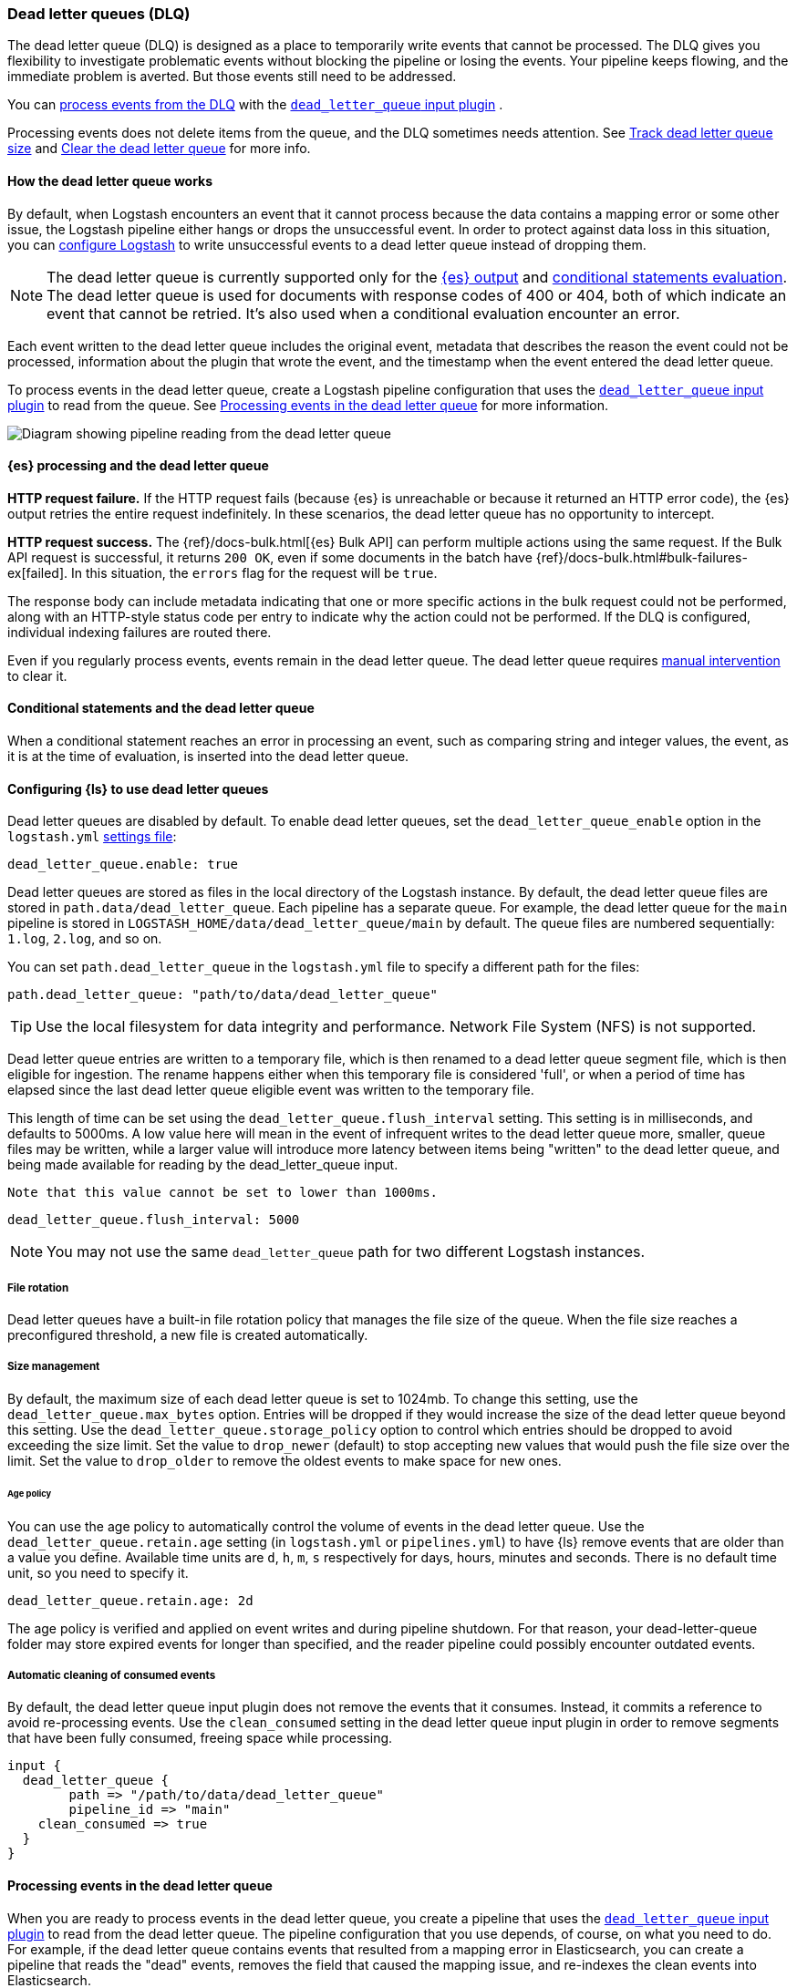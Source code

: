 [[dead-letter-queues]]
=== Dead letter queues (DLQ)

The dead letter queue (DLQ) is designed as a place to temporarily write events that cannot be processed. 
The DLQ gives you flexibility to investigate problematic events without blocking the pipeline or losing the events. 
Your pipeline keeps flowing, and the immediate problem is averted.
But those events still need to be addressed.  

You can <<es-proc-dlq,process events from the DLQ>> with the <<plugins-inputs-dead_letter_queue,`dead_letter_queue` input plugin>> .

Processing events does not delete items from the queue, and the DLQ sometimes needs attention.
See <<dlq-size>> and <<dlq-clear>> for more info. 

[[dead-letter-how]]
==== How the dead letter queue works

By default, when Logstash encounters an event that it cannot process because the
data contains a mapping error or some other issue, the Logstash pipeline 
either hangs or drops the unsuccessful event. In order to protect against data
loss in this situation, you can <<configuring-dlq,configure Logstash>> to write
unsuccessful events to a dead letter queue instead of dropping them.

NOTE: The dead letter queue is currently supported only for the
<<plugins-outputs-elasticsearch,{es} output>> and <<conditionals, conditional statements evaluation>>.
The dead letter queue is used for documents with response codes of 400 or 404, both of which indicate an event
that cannot be retried.
It's also used when a conditional evaluation encounter an error.

Each event written to the dead letter queue includes the original event,
metadata that describes the reason the event could not be processed, information
about the plugin that wrote the event, and the timestamp when the event
entered the dead letter queue.

To process events in the dead letter queue, create a Logstash pipeline
configuration that uses the
<<plugins-inputs-dead_letter_queue,`dead_letter_queue` input plugin>> to read
from the queue. See <<processing-dlq-events>> for more information.

image::static/images/dead_letter_queue.png[Diagram showing pipeline reading from the dead letter queue]

[[es-proc-dlq]]
==== {es} processing and the dead letter queue

**HTTP request failure.** If the HTTP request fails (because {es} is unreachable
or because it returned an HTTP error code), the {es} output retries the entire
request indefinitely. In these scenarios, the dead letter queue has no
opportunity to intercept.

**HTTP request success.** The {ref}/docs-bulk.html[{es} Bulk API] can perform
multiple actions using the same request. If the Bulk API request is successful,
it returns `200 OK`, even if some documents in the batch have
{ref}/docs-bulk.html#bulk-failures-ex[failed]. In this situation, the `errors`
flag for the request will be `true`.

The response body can include metadata indicating that one or more specific
actions in the bulk request could not be performed, along with an HTTP-style
status code per entry to indicate why the action could not be performed.
If the DLQ is configured, individual indexing failures are routed there.

Even if you regularly process events, events remain in the dead letter queue.
The dead letter queue requires <<dlq-clear,manual intervention>> to clear it.

[[conditionals-dlq]]
==== Conditional statements and the dead letter queue
When a conditional statement reaches an error in processing an event, such as comparing string and integer values,
the event, as it is at the time of evaluation, is inserted into the dead letter queue.

[[configuring-dlq]]
==== Configuring {ls} to use dead letter queues

Dead letter queues are disabled by default. To enable dead letter queues, set
the `dead_letter_queue_enable` option in the `logstash.yml`
<<logstash-settings-file,settings file>>: 

[source,yaml]
-------------------------------------------------------------------------------
dead_letter_queue.enable: true
-------------------------------------------------------------------------------

Dead letter queues are stored as files in the local directory of the Logstash
instance. By default, the dead letter queue files are stored in
`path.data/dead_letter_queue`. Each pipeline has a separate queue. For example,
the dead letter queue for the `main` pipeline is stored in
`LOGSTASH_HOME/data/dead_letter_queue/main` by default. The queue files are
numbered sequentially: `1.log`, `2.log`, and so on.

You can set `path.dead_letter_queue` in the `logstash.yml` file to
specify a different path for the files:

[source,yaml]
-------------------------------------------------------------------------------
path.dead_letter_queue: "path/to/data/dead_letter_queue"
-------------------------------------------------------------------------------

TIP: Use the local filesystem for data integrity and performance. Network File System (NFS) is not supported.

Dead letter queue entries are written to a temporary file, which is then renamed
 to a dead letter queue segment file, which is then eligible for ingestion. The rename
 happens either when this temporary file is considered 'full', or when a period
 of time has elapsed since the last dead letter queue eligible event was written
 to the temporary file.

This length of time can be set using the `dead_letter_queue.flush_interval` setting.
 This setting is in milliseconds, and defaults to 5000ms. A low value here will mean
 in the event of infrequent writes to the dead letter queue more, smaller, queue
 files may be written, while a larger value will introduce more latency between
 items being "written" to the dead letter queue, and being made available for
 reading by the dead_letter_queue input.

 Note that this value cannot be set to lower than 1000ms.

[source,yaml]
-------------------------------------------------------------------------------
dead_letter_queue.flush_interval: 5000
-------------------------------------------------------------------------------

NOTE: You may not use the same `dead_letter_queue` path for two different
Logstash instances.

[[file-rotation]]
===== File rotation

Dead letter queues have a built-in file rotation policy that manages the file
size of the queue. When the file size reaches a preconfigured threshold, a new
file is created automatically.

[[size-management]]
===== Size management
By default, the maximum size of each dead letter queue is set to 1024mb. To
change this setting, use the `dead_letter_queue.max_bytes` option.  Entries
will be dropped if they would increase the size of the dead letter queue beyond
this setting.
Use the `dead_letter_queue.storage_policy` option to control which entries should be dropped to avoid exceeding the size limit. 
Set the value to `drop_newer` (default) to stop accepting new values that would push the file size over the limit. 
Set the value to `drop_older` to remove the oldest events to make space for new ones.

[[age-policy]]
====== Age policy
You can use the age policy to automatically control the volume of events in the dead letter queue.
Use the `dead_letter_queue.retain.age` setting (in `logstash.yml` or `pipelines.yml`) to have {ls}
remove events that are older than a value you define.
Available time units are `d`, `h`, `m`, `s` respectively for days, hours, minutes and seconds.
There is no default time unit, so you need to specify it.

[source,yaml]
-----
dead_letter_queue.retain.age: 2d
-----

The age policy is verified and applied on event writes and during pipeline shutdown.
For that reason, your dead-letter-queue folder may store expired events for longer than specified,
and the reader pipeline could possibly encounter outdated events.

[[auto-clean]]
===== Automatic cleaning of consumed events

By default, the dead letter queue input plugin does not remove the events that it consumes.
Instead, it commits a reference to avoid re-processing events.
Use the `clean_consumed` setting in the dead letter queue input plugin in order
to remove segments that have been fully consumed, freeing space while processing.

[source,yaml]
-----
input {
  dead_letter_queue {
  	path => "/path/to/data/dead_letter_queue"
  	pipeline_id => "main"
    clean_consumed => true 
  }
}
-----

[[processing-dlq-events]]
==== Processing events in the dead letter queue

When you are ready to process events in the dead letter queue, you create a
pipeline that uses the
<<plugins-inputs-dead_letter_queue,`dead_letter_queue` input plugin>> to read
from the dead letter queue. The pipeline configuration that you use depends, of
course, on what you need to do. For example, if the dead letter queue contains
events that resulted from a mapping error in Elasticsearch, you can create a
pipeline that reads the "dead" events, removes the field that caused the mapping
issue, and re-indexes the clean events into Elasticsearch. 

The following example shows a simple pipeline that reads events from the dead
letter queue and writes the events, including metadata, to standard output: 

[source,yaml]
--------------------------------------------------------------------------------
input {
  dead_letter_queue {
    path => "/path/to/data/dead_letter_queue" <1>
    commit_offsets => true <2>
    pipeline_id => "main" <3>
  }
}

output {
  stdout {
    codec => rubydebug { metadata => true }
  }
}
--------------------------------------------------------------------------------
<1> The path to the top-level directory containing the dead letter queue. This
directory contains a separate folder for each pipeline that writes to the dead
letter queue. To find the path to this directory, look at the `logstash.yml`
<<logstash-settings-file,settings file>>. By default, Logstash creates the
`dead_letter_queue` directory under the location used for persistent
storage (`path.data`), for example, `LOGSTASH_HOME/data/dead_letter_queue`.
However, if `path.dead_letter_queue` is set, it uses that location instead.
<2> When `true`, saves the offset. When the pipeline restarts, it will continue
reading from the position where it left off rather than reprocessing all the
items in the queue. You can set `commit_offsets` to `false` when you are
exploring events in the dead letter queue and want to iterate over the events
multiple times. 
<3> The ID of the pipeline that's writing to the dead letter queue. The default
is `"main"`.

For another example, see <<dlq-example>>.

When the pipeline has finished processing all the events in the dead letter
queue, it will continue to run and process new events as they stream into the
queue. This means that you do not need to stop your production system to handle
events in the dead letter queue. 

NOTE: Events emitted from the
<<plugins-inputs-dead_letter_queue,`dead_letter_queue` input plugin>> plugin
will not be resubmitted to the dead letter queue if they cannot be processed
correctly.

[[dlq-timestamp]]
==== Reading from a timestamp

When you read from the dead letter queue, you might not want to process all the
events in the queue, especially if there are a lot of old events in the queue.
You can start processing events at a specific point in the queue by using the
`start_timestamp` option. This option configures the pipeline to start
processing events based on the timestamp of when they entered the queue:

[source,yaml]
--------------------------------------------------------------------------------
input {
  dead_letter_queue {
    path => "/path/to/data/dead_letter_queue" 
    start_timestamp => "2017-06-06T23:40:37"
    pipeline_id => "main"
  }
}
--------------------------------------------------------------------------------

For this example, the pipeline starts reading all events that were delivered to
the dead letter queue on or after June 6, 2017, at 23:40:37. 

[[dlq-example]]
==== Example: Processing data that has mapping errors

In this example, the user attempts to index a document that includes geo_ip data,
but the data cannot be processed because it contains a mapping error:

[source,json]
--------------------------------------------------------------------------------
{"geoip":{"location":"home"}}
--------------------------------------------------------------------------------

Indexing fails because the Logstash output plugin expects a `geo_point` object in
the `location` field, but the value is a string. The failed event is written to
the dead letter queue, along with metadata about the error that caused the
failure:

[source,json]
--------------------------------------------------------------------------------
{
   "@metadata" => {
    "dead_letter_queue" => {
       "entry_time" => #<Java::OrgLogstash::Timestamp:0x5b5dacd5>,
        "plugin_id" => "fb80f1925088497215b8d037e622dec5819b503e-4",
      "plugin_type" => "elasticsearch",
           "reason" => "Could not index event to Elasticsearch. status: 400, action: [\"index\", {:_id=>nil, :_index=>\"logstash-2017.06.22\", :_type=>\"doc\", :_routing=>nil}, 2017-06-22T01:29:29.804Z My-MacBook-Pro-2.local {\"geoip\":{\"location\":\"home\"}}], response: {\"index\"=>{\"_index\"=>\"logstash-2017.06.22\", \"_type\"=>\"doc\", \"_id\"=>\"AVzNayPze1iR9yDdI2MD\", \"status\"=>400, \"error\"=>{\"type\"=>\"mapper_parsing_exception\", \"reason\"=>\"failed to parse\", \"caused_by\"=>{\"type\"=>\"illegal_argument_exception\", \"reason\"=>\"illegal latitude value [266.30859375] for geoip.location\"}}}}"
    }
  },
  "@timestamp" => 2017-06-22T01:29:29.804Z,
    "@version" => "1",
       "geoip" => {
    "location" => "home"
  },
        "host" => "My-MacBook-Pro-2.local",
     "message" => "{\"geoip\":{\"location\":\"home\"}}"
}
--------------------------------------------------------------------------------

To process the failed event, you create the following pipeline that reads from
the dead letter queue and removes the mapping problem:

[source,json]
--------------------------------------------------------------------------------
input { 
  dead_letter_queue { 
    path => "/path/to/data/dead_letter_queue/" <1>
  } 
} 
filter {
  mutate { 
    remove_field => "[geoip][location]" <2>
  } 
} 
output { 
  elasticsearch{
    hosts => [ "localhost:9200" ] <3>
  } 
}
--------------------------------------------------------------------------------
<1> The <<plugins-inputs-dead_letter_queue,`dead_letter_queue` input>> reads from the dead letter queue.
<2> The `mutate` filter removes the problem field called `location`.
<3> The clean event is sent to Elasticsearch, where it can be indexed because
the mapping issue is resolved.

[[dlq-size]]
==== Track dead letter queue size

Monitor the size of the dead letter queue before it becomes a problem.
By checking it periodically, you can determine the maximum queue size that makes sense for each pipeline. 

The size of the DLQ for each pipeline is available in the node stats API.

[source,txt]
-----
pipelines.${pipeline_id}.dead_letter_queue.queue_size_in_bytes.
-----

Where `{pipeline_id}` is the name of a pipeline with DLQ enabled. 


[[dlq-clear]]
==== Clear the dead letter queue

The dead letter queue cannot be cleared with the upstream pipeline running. 

The dead letter queue is a directory of pages. 
To clear it, stop the pipeline and delete location/<file-name>.

[source,txt]
-----
${path.data}/dead_letter_queue/${pipeline_id}
-----

Where `{pipeline_id}` is the name of a pipeline with DLQ enabled. 

The pipeline creates a new dead letter queue when it starts again.